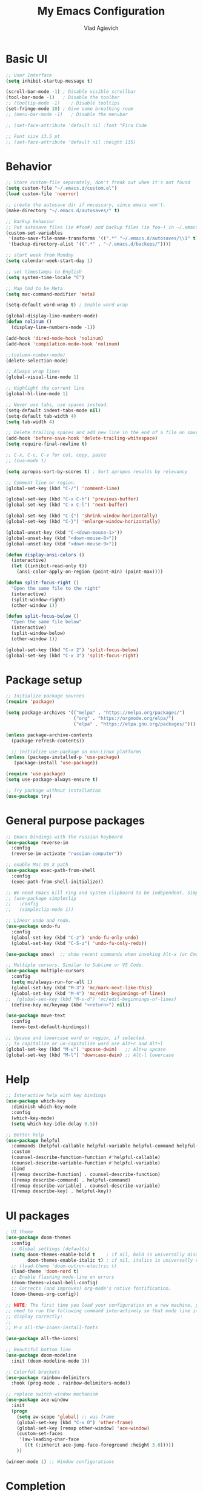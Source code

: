 #+TITLE: My Emacs Configuration
#+AUTHOR: Vlad Agievich
#+EMAIL: sky-mart@hotmail.com
#+OPTIONS: num:nil

* Basic UI
#+BEGIN_SRC emacs-lisp
  ;; User Interface
  (setq inhibit-startup-message t)

  (scroll-bar-mode -1) ; Disable visible scrollbar
  (tool-bar-mode -1)   ; Disable the toolbar
  ;; (tooltip-mode -1)    ; Disable tooltips
  (set-fringe-mode 10) ; Give some breathing room
  ;; (menu-bar-mode -1)   ; Disable the menubar

  ;; (set-face-attribute 'default nil :font "Fira Code

  ;; Font size 13.5 pt
  ;; (set-face-attribute 'default nil :height 135)
#+END_SRC

* Behavior
#+BEGIN_SRC emacs-lisp
  ;; Store custom-file separately, don't freak out when it's not found
  (setq custom-file "~/.emacs.d/custom.el")
  (load custom-file 'noerror)

  ;; create the autosave dir if necessary, since emacs won't.
  (make-directory "~/.emacs.d/autosaves/" t)

  ;; Backup behavior
  ;; Put autosave files (ie #foo#) and backup files (ie foo~) in ~/.emacs.d/.
  (custom-set-variables
   '(auto-save-file-name-transforms '((".*" "~/.emacs.d/autosaves/\\1" t)))
   '(backup-directory-alist '((".*" . "~/.emacs.d/backups/"))))

  ;; start week from Monday
  (setq calendar-week-start-day 1)

  ;; set timestamps to English
  (setq system-time-locale "C")

  ;; Map Cmd to be Meta
  (setq mac-command-modifier 'meta)

  (setq-default word-wrap t) ; Enable word wrap

  (global-display-line-numbers-mode)
  (defun nolinum ()
    (display-line-numbers-mode -1))

  (add-hook 'dired-mode-hook 'nolinum)
  (add-hook 'compilation-mode-hook 'nolinum)

  ;;(column-number-mode)
  (delete-selection-mode)

  ;; Always wrap lines
  (global-visual-line-mode 1)

  ;; Highlight the current line
  (global-hl-line-mode 1)

  ;; Never use tabs, use spaces instead.
  (setq-default indent-tabs-mode nil)
  (setq-default tab-width 4)
  (setq tab-width 4)

  ;; Delete trailing spaces and add new line in the end of a file on save.
  (add-hook 'before-save-hook 'delete-trailing-whitespace)
  (setq require-final-newline t)

  ;; C-x, C-c, C-v for cut, copy, paste
  ;; (cua-mode t)

  (setq apropos-sort-by-scores t) ; Sort apropos results by relevancy

  ;; Comment line or region.
  (global-set-key (kbd "C-/") 'comment-line)

  (global-set-key (kbd "C-x C-h") 'previous-buffer)
  (global-set-key (kbd "C-x C-l") 'next-buffer)

  (global-set-key (kbd "C-{") 'shrink-window-horizontally)
  (global-set-key (kbd "C-}") 'enlarge-window-horizontally)

  (global-unset-key (kbd "C-<down-mouse-1>"))
  (global-unset-key (kbd "<down-mouse-8>"))
  (global-unset-key (kbd "<down-mouse-9>"))

  (defun display-ansi-colors ()
    (interactive)
    (let ((inhibit-read-only t))
      (ansi-color-apply-on-region (point-min) (point-max))))

  (defun split-focus-right ()
    "Open the same file to the right"
    (interactive)
    (split-window-right)
    (other-window 1))

  (defun split-focus-below ()
    "Open the same file below"
    (interactive)
    (split-window-below)
    (other-window 1))

  (global-set-key (kbd "C-x 2") 'split-focus-below)
  (global-set-key (kbd "C-x 3") 'split-focus-right)
#+END_SRC

* Package setup
#+BEGIN_SRC emacs-lisp
  ;; Initialize package sources
  (require 'package)

  (setq package-archives '(("melpa" . "https://melpa.org/packages/")
                           ("org" . "https://orgmode.org/elpa/")
                           ("elpa" . "https://elpa.gnu.org/packages/")))

  (unless package-archive-contents
    (package-refresh-contents))

    ;; Initialize use-package on non-Linux platforms
  (unless (package-installed-p 'use-package)
     (package-install 'use-package))

  (require 'use-package)
  (setq use-package-always-ensure t)

  ;; Try package without installation
  (use-package try)
#+END_SRC

* General purpose packages
#+BEGIN_SRC emacs-lisp
  ;; Emacs bindings with the russian keyboard
  (use-package reverse-im
    :config
    (reverse-im-activate "russian-computer"))

  ;; enable Mac OS X path
  (use-package exec-path-from-shell
    :config
    (exec-path-from-shell-initialize))

  ;; We need Emacs kill ring and system clipboard to be independent. Simpleclip is the solution to that.
  ;; (use-package simpleclip
  ;;   :config
  ;;   (simpleclip-mode 1))

  ;; Linear undo and redo.
  (use-package undo-fu
    :config
    (global-set-key (kbd "C-z") 'undo-fu-only-undo)
    (global-set-key (kbd "C-S-z") 'undo-fu-only-redo))

  (use-package smex)  ;; show recent commands when invoking Alt-x (or Cmd+Shift+p)

  ;; Multiple cursors. Similar to Sublime or VS Code.
  (use-package multiple-cursors
    :config
    (setq mc/always-run-for-all 1)
    (global-set-key (kbd "M-3") 'mc/mark-next-like-this)
    (global-set-key (kbd "M-4") 'mc/edit-beginnings-of-lines)
  ;;  (global-set-key (kbd "M-s-d") 'mc/edit-beginnings-of-lines)
    (define-key mc/keymap (kbd "<return>") nil))

  (use-package move-text
    :config
    (move-text-default-bindings))

  ;; Upcase and lowercase word or region, if selected.
  ;; To capitalize or un-capitalize word use Alt+c and Alt+l
  (global-set-key (kbd "M-u") 'upcase-dwim)   ;; Alt+u upcase
  (global-set-key (kbd "M-l") 'downcase-dwim) ;; Alt-l lowercase
#+END_SRC

* Help
#+BEGIN_SRC emacs-lisp
  ;; Interactive help with key bindings
  (use-package which-key
    :diminish which-key-mode
    :config
    (which-key-mode)
    (setq which-key-idle-delay 0.5))

  ;; Better help
  (use-package helpful
    :commands (helpful-callable helpful-variable helpful-command helpful-key)
    :custom
    (counsel-describe-function-function #'helpful-callable)
    (counsel-describe-variable-function #'helpful-variable)
    :bind
    ([remap describe-function] . counsel-describe-function)
    ([remap describe-command] . helpful-command)
    ([remap describe-variable] . counsel-describe-variable)
    ([remap describe-key] . helpful-key))
#+END_SRC

* UI packages
#+BEGIN_SRC emacs-lisp
  ; UI theme
  (use-package doom-themes
    :config
    ;; Global settings (defaults)
    (setq doom-themes-enable-bold t    ; if nil, bold is universally disabled
          doom-themes-enable-italic t) ; if nil, italics is universally disabled
    ;; (load-theme 'doom-outrun-electric t)
    (load-theme 'doom-nord t)
    ;; Enable flashing mode-line on errors
    (doom-themes-visual-bell-config)
    ;; Corrects (and improves) org-mode's native fontification.
    (doom-themes-org-config))

  ;; NOTE: The first time you load your configuration on a new machine, you'll
  ;; need to run the following command interactively so that mode line icons
  ;; display correctly:
  ;;
  ;; M-x all-the-icons-install-fonts

  (use-package all-the-icons)

  ;; Beautiful bottom line
  (use-package doom-modeline
    :init (doom-modeline-mode 1))

  ;; Colorful brackets
  (use-package rainbow-delimiters
    :hook (prog-mode . rainbow-delimiters-mode))

  ;; replace switch-window mechanism
  (use-package ace-window
    :init
    (progn
      (setq aw-scope 'global) ;; was frame
      (global-set-key (kbd "C-x O") 'other-frame)
      (global-set-key [remap other-window] 'ace-window)
      (custom-set-faces
       '(aw-leading-char-face
         ((t (:inherit ace-jump-face-foreground :height 3.0)))))
      ))

  (winner-mode 1) ;; Window configurations
#+END_SRC

* Completion
#+BEGIN_SRC emacs-lisp
  ;; Completion mechanism
  (use-package ivy
    :diminish ivy-mode
    :bind (("C-s" . swiper)
           ("C-x b" . ivy-switch-buffer))
    :config
    (ivy-mode 1)
    (setq ivy-use-virtual-buffers t)
    (setq ivy-display-style 'fancy))

  ;; Additional help
  (use-package ivy-rich
    :after ivy
    :config
    (ivy-rich-mode 1)
    (setq ivy-rich-path-style 'abbrev))

  ;; (use-package ivy-posframe
  ;;   :ensure t
  ;;   :delight
  ;;   :custom
  ;;   (ivy-posframe-parameters
  ;;    '((left-fringe . 2)
  ;;      (right-fringe . 2)
  ;;      (internal-border-width . 2)))
  ;;   (ivy-posframe-height-alist
  ;;    '((swiper . 15)
  ;;      (swiper-isearch . 15)
  ;;      (t . 10)))
  ;;   (ivy-posframe-display-functions-alist
  ;;    '((complete-symbol . ivy-posframe-display-at-point)
  ;;      (swiper . nil)
  ;;      (swiper-isearch . nil)
  ;;      (t . ivy-posframe-display-at-frame-center)))
  ;;   :config
  ;;   (ivy-posframe-mode 1))

  ;; Part of ivy?
  (use-package counsel
    :bind (("M-x" . counsel-M-x))
    :config
    (counsel-mode 1))

  (use-package flx)   ;; enable fuzzy matching
  (use-package avy)   ;; enable avy for quick navigation
#+END_SRC

* Project management
#+BEGIN_SRC emacs-lisp
  (defun grep-without-test-and-mock (pattern)
    (interactive "sPattern: ")
    (projectile-ripgrep pattern "-g \!\*test"))

  ;; Project management
  (use-package projectile
    :diminish projectile-mode
    :config
    (projectile-global-mode)
    :custom (projectile-completion-system 'ivy)
    :bind-keymap
    ("C-c p" . projectile-command-map)
    :init
    ;; NOTE: Set this to the folder where you keep your Git repos!
    ;; (when (file-directory-p "~/Projects")
      ;; (setq projectile-project-search-path '("~/Projects")))
    (setq projectile-switch-project-action 'projectile-dired))

  (use-package projectile-ripgrep
    :bind
    ("C-S-f" . 'projectile-ripgrep))

  (use-package counsel-projectile
    :bind
    ("M-o" . 'counsel-projectile-find-file)
    :config (counsel-projectile-mode))

  (use-package dashboard
    :config
    (setq dashboard-items '((projects . 5)
                            (recents  . 5)))
    (dashboard-setup-startup-hook))
#+END_SRC

* Git
#+BEGIN_SRC emacs-lisp
  (use-package transient)

  (transient-define-suffix magit-push-to-gerrit ()
    "Push to Gerrit"
    :description "to gerrit"
    (interactive)
    (magit-push-refspecs "origin" "HEAD:refs/for/master" nil))

  (transient-define-suffix magit-pull-from-master ()
    "Pull from master"
    :description "master"
    (interactive)
    (magit-pull-branch "origin/master" (magit-pull-arguments)))

  (use-package magit
    :config
    (transient-append-suffix 'magit-push "t"
      '("g" magit-push-to-gerrit))
    (transient-append-suffix 'magit-pull "e"
      '("M" magit-pull-from-master)))
#+END_SRC

* Development
#+BEGIN_SRC emacs-lisp
  ;; File tree
  (use-package treemacs
    :config
    (add-hook 'treemacs-mode-hook 'nolinum))

  ;; Development
  (use-package lsp-mode
    :hook
    ((c-mode c++-mode) lsp)
    :init
    (setq lsp-keymap-prefix "C-l"))

  (use-package lsp-treemacs)

  (use-package lsp-ivy)

  (use-package dap-mode)

  (use-package company
    :config
    (setq company-idle-delay 0)
    (setq company-minimum-prefix-length 3)
    (global-company-mode t))

  (use-package company-box
    :hook (company-mode . company-box-mode))

  (use-package yasnippet
    :config
    (yas-global-mode 1)
    (add-to-list 'company-backends 'company-yasnippet))

  (use-package yasnippet-snippets)
#+END_SRC

** Python
#+BEGIN_SRC emacs-lisp
  ;; requires python packages python-lsp-server and debugpy

  (use-package python-mode
    :hook
    (python-mode . lsp-deferred)
    :custom
    ((python-shell-interpreter "python3")
    (lsp-pylsp-plugins-pydocstyle-enabled nil)
    (dap-python-executable "python3")
    (dap-python-debugger 'debugpy))
    :config
    (require 'dap-python))

  (use-package auto-virtualenv
    :init
    (use-package pyvenv
      :config
      (setenv "WORKON_HOME" "/home/vlad/Documents/Dev/Languages/Python")
      (setq pyvenv-mode-line-indicator '(pyvenv-virtual-env-name ("[venv:" pyvenv-virtual-env-name "] "))))
    :config
    (add-hook 'python-mode-hook 'auto-virtualenv-set-virtualenv)
    (add-hook 'projectile-after-switch-project-hook 'auto-virtualenv-set-virtualenv)  ;; If using projectile
    )
#+END_SRC

** C++
#+BEGIN_SRC emacs-lisp
  (setq c-default-style "user")

  ;; formatting
  (use-package clang-format+
    :bind (("M-n" . clang-format-region)))

  ;; for pure C projects remove in .dir_locals
  (add-to-list 'auto-mode-alist '("\\.h\\'" . c++-mode))
  (c-set-offset 'innamespace '0)
  ;; (electric-pair-mode)

  (add-hook 'c-mode-hook 'lsp-deferred)
  (add-hook 'c++-mode-hook 'lsp-deferred)

  ;; (use-package company-lsp)

  ;; on Linux one needs to install Mono to debug
  (require 'dap-cpptools)

  ;; (use-package company-irony
  ;; :config
  ;; (add-to-list 'company-backends 'company-irony))

  ;; Code completion, syntax checking
  ;; (use-package irony
  ;; :config
  ;; (add-hook 'c++-mode-hook 'irony-mode)
  ;; (add-hook 'c-mode-hook 'irony-mode)
  ;; (add-hook 'irony-mode-hook 'irony-cdb-autosetup-compile-options))

  ;; RTags C++ Analyzer
  (use-package rtags
   :config (define-key c-mode-base-map (kbd "C-M-h") nil)
   :bind (("M-." . rtags-find-symbol-at-point)
          ("C-<mouse-1>" . rtags-find-symbol-at-point)
          ("M-," . rtags-find-references-at-point)
          ("C-M-," . rtags-find-all-references-at-point)
          ("C-M-h" . rtags-location-stack-back)
          ("<mouse-8>" . rtags-location-stack-back)
          ("C-M-l" . rtags-location-stack-forward)
          ("<mouse-9>" . rtags-location-stack-forward)))


  (use-package company-rtags
   :config
   (add-to-list 'company-backends 'company-rtags))

  bake syntax highlighting
  (load-file "~/.emacs.d/bake-mode.el")
#+END_SRC

** Ruby
#+begin_src emacs-lisp
;; requires gem install solargraph
(add-hook 'ruby-mode-hook 'lsp-deferred)
#+end_src

* Org
#+begin_src emacs-lisp
  (add-hook 'org-mode-hook 'nolinum)
#+end_src
* PlantUML
#+begin_src emacs-lisp
  (use-package plantuml-mode
    :config
    (setq plantuml-jar-path "/home/vlad/.local/bin/plantuml-1.2023.5.jar")
    (setq plantuml-default-exec-mode 'jar))
#+end_src
